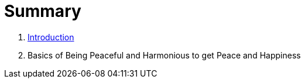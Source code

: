 = Summary

. link:README.adoc[Introduction]
. Basics of Being Peaceful and Harmonious to get Peace and Happiness

